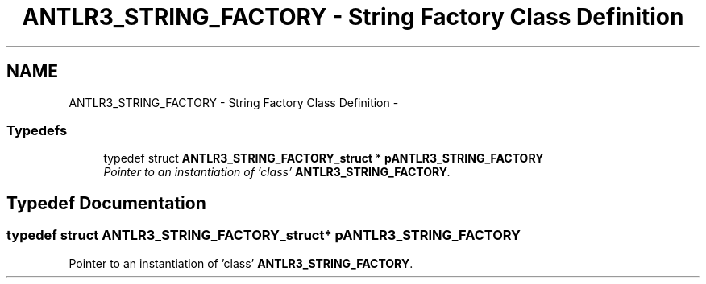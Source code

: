 .TH "ANTLR3_STRING_FACTORY - String Factory Class Definition" 3 "29 Nov 2010" "Version 3.3" "ANTLR3C" \" -*- nroff -*-
.ad l
.nh
.SH NAME
ANTLR3_STRING_FACTORY - String Factory Class Definition \- 
.SS "Typedefs"

.in +1c
.ti -1c
.RI "typedef struct \fBANTLR3_STRING_FACTORY_struct\fP * \fBpANTLR3_STRING_FACTORY\fP"
.br
.RI "\fIPointer to an instantiation of 'class' \fBANTLR3_STRING_FACTORY\fP. \fP"
.in -1c
.SH "Typedef Documentation"
.PP 
.SS "typedef struct \fBANTLR3_STRING_FACTORY_struct\fP* \fBpANTLR3_STRING_FACTORY\fP"
.PP
Pointer to an instantiation of 'class' \fBANTLR3_STRING_FACTORY\fP. 
.PP

